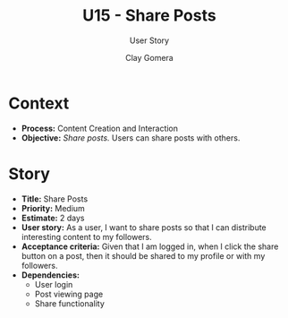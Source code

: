 #+title: U15 - Share Posts
#+subtitle: User Story
#+author: Clay Gomera
#+latex_class: article
#+latex_class_options: [letterpaper,12pt]
#+latex_header: \usepackage[margin=1in]{geometry}
#+latex_header: \usepackage:fontspec}
#+latex_header: \setmainfont{Carlito} % or any other font you prefer
#+latex_compiler: xelatex
#+OPTIONS: toc:nil date:nil num:nil

* Context

- *Process:* Content Creation and Interaction
- *Objective:* /Share posts./ Users can share posts with others.

* Story

- *Title:* Share Posts
- *Priority:* Medium
- *Estimate:* 2 days
- *User story:* As a user, I want to share posts so that I can distribute
  interesting content to my followers.
- *Acceptance criteria:* Given that I am logged in, when I click the share button
  on a post, then it should be shared to my profile or with my followers.
- *Dependencies:*
  - User login
  - Post viewing page
  - Share functionality
